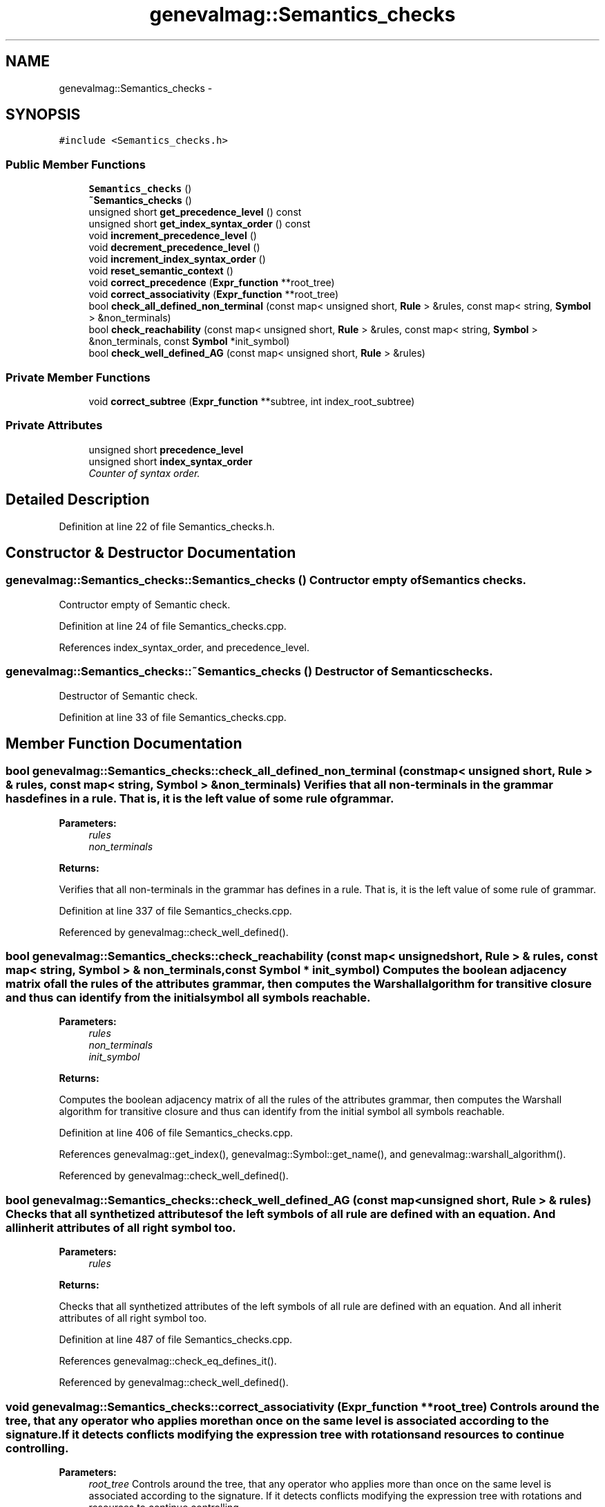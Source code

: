 .TH "genevalmag::Semantics_checks" 3 "4 Sep 2010" "Version 1.0" "maggen" \" -*- nroff -*-
.ad l
.nh
.SH NAME
genevalmag::Semantics_checks \- 
.SH SYNOPSIS
.br
.PP
.PP
\fC#include <Semantics_checks.h>\fP
.SS "Public Member Functions"

.in +1c
.ti -1c
.RI "\fBSemantics_checks\fP ()"
.br
.ti -1c
.RI "\fB~Semantics_checks\fP ()"
.br
.ti -1c
.RI "unsigned short \fBget_precedence_level\fP () const "
.br
.ti -1c
.RI "unsigned short \fBget_index_syntax_order\fP () const "
.br
.ti -1c
.RI "void \fBincrement_precedence_level\fP ()"
.br
.ti -1c
.RI "void \fBdecrement_precedence_level\fP ()"
.br
.ti -1c
.RI "void \fBincrement_index_syntax_order\fP ()"
.br
.ti -1c
.RI "void \fBreset_semantic_context\fP ()"
.br
.ti -1c
.RI "void \fBcorrect_precedence\fP (\fBExpr_function\fP **root_tree)"
.br
.ti -1c
.RI "void \fBcorrect_associativity\fP (\fBExpr_function\fP **root_tree)"
.br
.ti -1c
.RI "bool \fBcheck_all_defined_non_terminal\fP (const map< unsigned short, \fBRule\fP > &rules, const map< string, \fBSymbol\fP > &non_terminals)"
.br
.ti -1c
.RI "bool \fBcheck_reachability\fP (const map< unsigned short, \fBRule\fP > &rules, const map< string, \fBSymbol\fP > &non_terminals, const \fBSymbol\fP *init_symbol)"
.br
.ti -1c
.RI "bool \fBcheck_well_defined_AG\fP (const map< unsigned short, \fBRule\fP > &rules)"
.br
.in -1c
.SS "Private Member Functions"

.in +1c
.ti -1c
.RI "void \fBcorrect_subtree\fP (\fBExpr_function\fP **subtree, int index_root_subtree)"
.br
.in -1c
.SS "Private Attributes"

.in +1c
.ti -1c
.RI "unsigned short \fBprecedence_level\fP"
.br
.ti -1c
.RI "unsigned short \fBindex_syntax_order\fP"
.br
.RI "\fICounter of syntax order. \fP"
.in -1c
.SH "Detailed Description"
.PP 
Definition at line 22 of file Semantics_checks.h.
.SH "Constructor & Destructor Documentation"
.PP 
.SS "genevalmag::Semantics_checks::Semantics_checks ()"Contructor empty of Semantics checks.
.PP
Contructor empty of Semantic check. 
.PP
Definition at line 24 of file Semantics_checks.cpp.
.PP
References index_syntax_order, and precedence_level.
.SS "genevalmag::Semantics_checks::~Semantics_checks ()"Destructor of Semantics checks.
.PP
Destructor of Semantic check. 
.PP
Definition at line 33 of file Semantics_checks.cpp.
.SH "Member Function Documentation"
.PP 
.SS "bool genevalmag::Semantics_checks::check_all_defined_non_terminal (const map< unsigned short, \fBRule\fP > & rules, const map< string, \fBSymbol\fP > & non_terminals)"Verifies that all non-terminals in the grammar has defines in a rule. That is, it is the left value of some rule of grammar.
.PP
\fBParameters:\fP
.RS 4
\fIrules\fP 
.br
\fInon_terminals\fP 
.RE
.PP
\fBReturns:\fP
.RS 4
.RE
.PP
Verifies that all non-terminals in the grammar has defines in a rule. That is, it is the left value of some rule of grammar. 
.PP
Definition at line 337 of file Semantics_checks.cpp.
.PP
Referenced by genevalmag::check_well_defined().
.SS "bool genevalmag::Semantics_checks::check_reachability (const map< unsigned short, \fBRule\fP > & rules, const map< string, \fBSymbol\fP > & non_terminals, const \fBSymbol\fP * init_symbol)"Computes the boolean adjacency matrix of all the rules of the attributes grammar, then computes the Warshall algorithm for transitive closure and thus can identify from the initial symbol all symbols reachable.
.PP
\fBParameters:\fP
.RS 4
\fIrules\fP 
.br
\fInon_terminals\fP 
.br
\fIinit_symbol\fP 
.RE
.PP
\fBReturns:\fP
.RS 4
.RE
.PP
Computes the boolean adjacency matrix of all the rules of the attributes grammar, then computes the Warshall algorithm for transitive closure and thus can identify from the initial symbol all symbols reachable. 
.PP
Definition at line 406 of file Semantics_checks.cpp.
.PP
References genevalmag::get_index(), genevalmag::Symbol::get_name(), and genevalmag::warshall_algorithm().
.PP
Referenced by genevalmag::check_well_defined().
.SS "bool genevalmag::Semantics_checks::check_well_defined_AG (const map< unsigned short, \fBRule\fP > & rules)"Checks that all synthetized attributes of the left symbols of all rule are defined with an equation. And all inherit attributes of all right symbol too.
.PP
\fBParameters:\fP
.RS 4
\fIrules\fP 
.RE
.PP
\fBReturns:\fP
.RS 4
.RE
.PP
Checks that all synthetized attributes of the left symbols of all rule are defined with an equation. And all inherit attributes of all right symbol too. 
.PP
Definition at line 487 of file Semantics_checks.cpp.
.PP
References genevalmag::check_eq_defines_it().
.PP
Referenced by genevalmag::check_well_defined().
.SS "void genevalmag::Semantics_checks::correct_associativity (\fBExpr_function\fP ** root_tree)"Controls around the tree, that any operator who applies more than once on the same level is associated according to the signature. If it detects conflicts modifying the expression tree with rotations and resources to continue controlling.
.PP
\fBParameters:\fP
.RS 4
\fIroot_tree\fP Controls around the tree, that any operator who applies more than once on the same level is associated according to the signature. If it detects conflicts modifying the expression tree with rotations and resources to continue controlling. 
.RE
.PP

.PP
Definition at line 291 of file Semantics_checks.cpp.
.PP
References genevalmag::Expr_function::get_function(), genevalmag::k_non_assoc, genevalmag::k_right, and genevalmag::swap_root_child().
.PP
Referenced by genevalmag::save_rvalue().
.SS "void genevalmag::Semantics_checks::correct_precedence (\fBExpr_function\fP ** root_tree)"Checking from the root of the expression tree to the leaves, which all operators are applies according to their precedence. If there are conflicts resolves them doing rotations, leaving the operator with lower precedence, as the new root.
.PP
Obs: The following checks are performed and only make changes in the structure of the tree, if it fulfills the following three conditions:
.PP
.IP "\(bu" 2
Operations that are changed are at the same level of precedence (with respect wiht parentheses).
.IP "\(bu" 2
The syntactic order of the expression is not altered.
.IP "\(bu" 2
The operation with higher precedence apply first.
.PP
.PP
\fBParameters:\fP
.RS 4
\fIroot_tree\fP Checking from the root of the expression tree to the leaves, which all operators are applies according to their precedence. If there are conflicts resolves them doing rotations, leaving the operator with lower precedence, as the new root.
.RE
.PP
Obs: The following checks are performed and only make changes in the structure of the tree, if it fulfills the following three conditions:
.PP
.IP "\(bu" 2
Operations that are changed are at the same level of precedence (with respect wiht parentheses).
.IP "\(bu" 2
The syntactic order of the expression is not altered.
.IP "\(bu" 2
The operation with higher precedence apply first. 
.PP

.PP
Definition at line 209 of file Semantics_checks.cpp.
.PP
References correct_subtree(), genevalmag::Expr_function::get_function(), genevalmag::Function::get_prec(), genevalmag::Expr_function::is_postfix(), genevalmag::Expr_function::is_prefix(), genevalmag::swap_root_child(), and genevalmag::swap_root_grandson().
.PP
Referenced by correct_subtree(), genevalmag::create_root_infix_node(), genevalmag::create_root_postfix_node(), and genevalmag::create_root_prefix_node().
.SS "void genevalmag::Semantics_checks::correct_subtree (\fBExpr_function\fP ** subtree, int index_root_subtree)\fC [private]\fP"Check and correct the precendence of the operator in a subtree. 
.PP
\fBParameters:\fP
.RS 4
\fIsubtree\fP 
.br
\fIindex_root_subtree\fP Checks and correct the precendence of the operator in a subtree. 
.RE
.PP

.PP
Definition at line 172 of file Semantics_checks.cpp.
.PP
References correct_precedence(), and genevalmag::swap_root_child().
.PP
Referenced by correct_precedence().
.SS "void genevalmag::Semantics_checks::decrement_precedence_level ()"Decrements the level because a parenthesis closing. 
.PP
Definition at line 64 of file Semantics_checks.cpp.
.PP
References precedence_level.
.PP
Referenced by genevalmag::decrement_level().
.SS "unsigned short genevalmag::Semantics_checks::get_index_syntax_order () const"Returns the current index of the syntax order. 
.PP
\fBReturns:\fP
.RS 4

.RE
.PP
Returns the current index of the syntax order. 
.PP
Definition at line 48 of file Semantics_checks.cpp.
.PP
References index_syntax_order.
.PP
Referenced by genevalmag::create_func_node().
.SS "unsigned short genevalmag::Semantics_checks::get_precedence_level () const"Returns the precedence level. 
.PP
\fBReturns:\fP
.RS 4

.RE
.PP
Returns the precedence level. 
.PP
Definition at line 40 of file Semantics_checks.cpp.
.PP
References precedence_level.
.PP
Referenced by genevalmag::create_func_node().
.SS "void genevalmag::Semantics_checks::increment_index_syntax_order ()"Increments the syntax order global. 
.PP
Definition at line 72 of file Semantics_checks.cpp.
.PP
References index_syntax_order.
.PP
Referenced by genevalmag::create_func_node().
.SS "void genevalmag::Semantics_checks::increment_precedence_level ()"Increments the level because a new parenthesis opening. 
.PP
Definition at line 56 of file Semantics_checks.cpp.
.PP
References precedence_level.
.PP
Referenced by genevalmag::increment_level().
.SS "void genevalmag::Semantics_checks::reset_semantic_context ()"Resets all variables that affect in the precedence analisys. 
.PP
Definition at line 80 of file Semantics_checks.cpp.
.PP
References index_syntax_order, and precedence_level.
.PP
Referenced by genevalmag::save_rvalue().
.SH "Member Data Documentation"
.PP 
.SS "\fBgenevalmag::Semantics_checks::index_syntax_order\fP\fC [private]\fP"
.PP
Counter of syntax order. 
.PP
Definition at line 35 of file Semantics_checks.h.
.PP
Referenced by get_index_syntax_order(), increment_index_syntax_order(), reset_semantic_context(), and Semantics_checks().
.SS "unsigned short \fBgenevalmag::Semantics_checks::precedence_level\fP\fC [private]\fP"
.PP
Definition at line 29 of file Semantics_checks.h.
.PP
Referenced by decrement_precedence_level(), get_precedence_level(), increment_precedence_level(), reset_semantic_context(), and Semantics_checks().

.SH "Author"
.PP 
Generated automatically by Doxygen for maggen from the source code.

